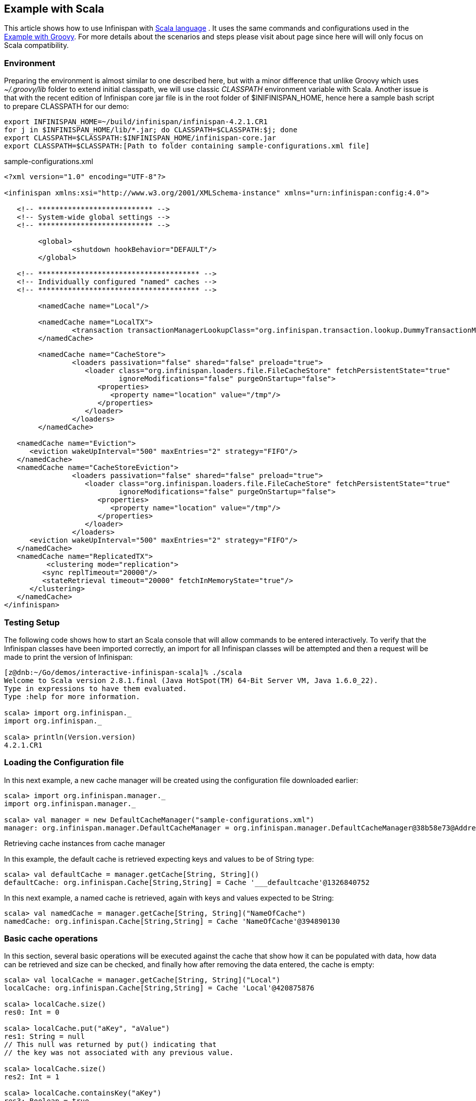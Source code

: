 ==  Example with Scala
This article shows how to use Infinispan with link:$$http://www.scala-lang.org/$$[Scala language] . It uses the same commands and configurations used in the <<_example_with_groovy, Example with Groovy>>. For more details about the scenarios and steps please visit about page since here will will only focus on Scala compatibility. 

=== Environment
Preparing the environment is almost similar to one described here, but with a minor difference that unlike Groovy which uses _$$~/.groovy/lib$$_ folder to extend initial classpath, we will use classic _CLASSPATH_ environment variable with Scala. Another issue is that with the recent edition of Infinispan core jar file is in the root folder of $INIFINISPAN_HOME, hence here a sample bash script to prepare CLASSPATH for our demo: 


----
export INFINISPAN_HOME=~/build/infinispan/infinispan-4.2.1.CR1
for j in $INFINISPAN_HOME/lib/*.jar; do CLASSPATH=$CLASSPATH:$j; done
export CLASSPATH=$CLASSPATH:$INFINISPAN_HOME/infinispan-core.jar
export CLASSPATH=$CLASSPATH:[Path to folder containing sample-configurations.xml file]
----

.sample-configurations.xml
[source,xml]
----
<?xml version="1.0" encoding="UTF-8"?>

<infinispan xmlns:xsi="http://www.w3.org/2001/XMLSchema-instance" xmlns="urn:infinispan:config:4.0">

   <!-- *************************** -->
   <!-- System-wide global settings -->
   <!-- *************************** -->

	<global>
   		<shutdown hookBehavior="DEFAULT"/>
	</global>

   <!-- ************************************** -->
   <!-- Individually configured "named" caches -->
   <!-- ************************************** -->

	<namedCache name="Local"/>
	
   	<namedCache name="LocalTX">
		<transaction transactionManagerLookupClass="org.infinispan.transaction.lookup.DummyTransactionManagerLookup"/>
	</namedCache>
	
	<namedCache name="CacheStore">
		<loaders passivation="false" shared="false" preload="true">
		   <loader class="org.infinispan.loaders.file.FileCacheStore" fetchPersistentState="true"
		           ignoreModifications="false" purgeOnStartup="false">
		      <properties>
		         <property name="location" value="/tmp"/>
		      </properties>
		   </loader>
		</loaders>
   	</namedCache>

   <namedCache name="Eviction">
      <eviction wakeUpInterval="500" maxEntries="2" strategy="FIFO"/>
   </namedCache>
   <namedCache name="CacheStoreEviction">
		<loaders passivation="false" shared="false" preload="true">
		   <loader class="org.infinispan.loaders.file.FileCacheStore" fetchPersistentState="true"
		           ignoreModifications="false" purgeOnStartup="false">
		      <properties>
		         <property name="location" value="/tmp"/>
		      </properties>
		   </loader>
		</loaders>
      <eviction wakeUpInterval="500" maxEntries="2" strategy="FIFO"/>
   </namedCache>
   <namedCache name="ReplicatedTX">
  	  <clustering mode="replication">
         <sync replTimeout="20000"/>
         <stateRetrieval timeout="20000" fetchInMemoryState="true"/>
      </clustering>
   </namedCache>
</infinispan>
----


=== Testing Setup
The following code shows how to start an Scala console that will allow commands to be entered interactively. To verify that the Infinispan classes have been imported correctly, an import for all Infinispan classes will be attempted and then a request will be made to print the version of Infinispan:


----
[z@dnb:~/Go/demos/interactive-infinispan-scala]% ./scala
Welcome to Scala version 2.8.1.final (Java HotSpot(TM) 64-Bit Server VM, Java 1.6.0_22).
Type in expressions to have them evaluated.
Type :help for more information.

scala> import org.infinispan._
import org.infinispan._

scala> println(Version.version)
4.2.1.CR1


----

=== Loading the Configuration file

In this next example, a new cache manager will be created using the configuration file downloaded earlier:


----
scala> import org.infinispan.manager._                                   
import org.infinispan.manager._

scala> val manager = new DefaultCacheManager("sample-configurations.xml")
manager: org.infinispan.manager.DefaultCacheManager = org.infinispan.manager.DefaultCacheManager@38b58e73@Address:null

----

Retrieving cache instances from cache manager

In this example, the default cache is retrieved expecting keys and values to be of String type:


----
scala> val defaultCache = manager.getCache[String, String]()
defaultCache: org.infinispan.Cache[String,String] = Cache '___defaultcache'@1326840752

----

In this next example, a named cache is retrieved, again with keys and values expected to be String:


----
scala> val namedCache = manager.getCache[String, String]("NameOfCache")
namedCache: org.infinispan.Cache[String,String] = Cache 'NameOfCache'@394890130
----

[[sid-68355111_InfinispanwithScala-Basiccacheoperations]]


=== Basic cache operations

In this section, several basic operations will be executed against the cache that show how it can be populated with data, how data can be retrieved and size can be checked, and finally how after removing the data entered, the cache is empty:


----
scala> val localCache = manager.getCache[String, String]("Local")
localCache: org.infinispan.Cache[String,String] = Cache 'Local'@420875876

scala> localCache.size()
res0: Int = 0

scala> localCache.put("aKey", "aValue")
res1: String = null
// This null was returned by put() indicating that 
// the key was not associated with any previous value.

scala> localCache.size()
res2: Int = 1

scala> localCache.containsKey("aKey")
res3: Boolean = true

scala> localCache.get("aKey")
res4: String = aValue

scala> localCache.size()
res5: Int = 1

scala> localCache.remove("aKey")
res6: String = aValue

scala> localCache.isEmpty()
res7: Boolean = true
----

=== Basic cache operations with TTL

When a cache entry is stored, a maximum lifespan for the entry can be provided. So, when that time is exceeded, the entry will dissapear from the cache:


----
scala> localCache.put("bKey", "bValue")
res8: String = null

scala> import java.util.concurrent.TimeUnit
import java.util.concurrent.TimeUnit

scala> localCache.put("timedKey", "timedValue", 1000, TimeUnit.MILLISECONDS)
res9: String = null

scala> localCache.size()
res10: Int = 2

scala> localCache.get("timedKey")
res11: String = null

scala> localCache.size()
res12: Int = 1
----

=== Cache restarts

When caches are local and not configured with a persistent store, restarting them means that the data is gone. To avoid this issue you can either configure caches to be clustered so that if one cache dissapears, the data is not completely gone, or configure the cache with a persistent cache store. The latter option will be explained later on.


----
scala> localCache.size()
res13: Int = 1

scala> localCache.stop()

scala> localCache.start()

scala> localCache.size()
res16: Int = 0
----

=== Transactional cache operations

Infinispan caches can be operated within a transaction, in such way that operations can be grouped in order to be executed atomically. The key thing to understand about transactions is that within the transactions changes are visible, but to other non-transactional operations, or other transactions, these are not visible until the transaction is committed. The following example shows how within a transaction an entry can be stored but outside the transaction, this modification is not yet visible, and that once the transaction is committed, the modification is visible to all:


----
scala> import javax.transaction.TransactionManager
import javax.transaction.TransactionManager

scala> val localTxCache = manager.getCache[String, String]("LocalTX")
localTxCache: org.infinispan.Cache[String,String] = Cache 'LocalTX'@955386212

scala> val tm = localTxCache.getAdvancedCache().getTransactionManager()
tm: javax.transaction.TransactionManager = org.infinispan.transaction.tm.DummyTransactionManager@81ee8c1

scala> tm.begin()

scala> localTxCache.put("key1", "value1")
res1: String = null

scala> localTxCache.size()
res2: Int = 1

scala> tm.suspend()
res3: javax.transaction.Transaction = DummyTransaction{xid=DummyXid{id=1}, status=0}

scala> localTxCache.size()
res4: Int = 0

scala> localTxCache.get("key1")
res5: String = null

scala> tm.resume(res3)

scala> localTxCache.size()
res7: Int = 1

scala> localTxCache.get("key1")
res8: String = value1

scala> tm.commit()

scala> localTxCache.size()
res10: Int = 1

scala> localTxCache.get("key1")
res11: String = value1

----

Note how this example shows a very interesting characteristic of the Scala console. Every operation's return value is stored in a temporary variable which can be referenced at a later stage, even if the user forgets to assign the result of a operation when the code was executed.

=== Persistent stored backed Cache operations

When a cache is backed by a persistent store, restarting the cache does not lead to data being lost. Upon restart, the cache can retrieve in lazy or prefetched fashion cache entries stored in the backend persistent store:


----
scala> val cacheWithStore = manager.getCache[String, String]("CacheStore")
cacheWithStore: org.infinispan.Cache[String,String] = Cache 'CacheStore'@2054925789

scala> cacheWithStore.put("storedKey", "storedValue")
res21: String = null

scala> localCache.put("storedKey", "storedValue")
res22: String = null

scala> cacheWithStore.stop()

scala> localCache.stop()

scala> cacheWithStore.start()

scala> localCache.start()

scala> localCache.get("storedKey")
res27: String = null

scala> cacheWithStore.size()
res28: Int = 1

scala> cacheWithStore.get("storedKey")
res29: String = storedValue

----

=== Operating against a size bounded cache

Infinispan caches can be configured with a max number of entries, so if this is exceeded certain cache entries are evicted from in-memory cache. Which cache entries get evicted is dependant on the eviction algorithm chosen. In this particular example, FIFO algorithm has been configured, so when a cache entry needs to be evicted, those stored first will go first:


----
scala> val evictionCache = manager.getCache[String, String]("Eviction")
evictionCache: org.infinispan.Cache[String,String] = Cache 'Eviction'@882725548

scala> evictionCache.put("key1", "value1")
res30: String = null

scala> evictionCache.put("key2", "value2")
res31: String = null

scala> evictionCache.put("key3", "value3")
res32: String = null

scala> evictionCache.size()
res33: Int = 2

scala> evictionCache.get("key3")
res34: String = value3

scala> evictionCache.get("key2")
res35: String = value2

scala> evictionCache.get("key1")
res36: String = null
----

=== Size bounded caches with persistent store

When caches configured with eviction are configured with a persistent store as well, when the cache exceeds certain size, apart from removing the corresponding cache entries from memory, these entries are stored in the persistent store. So, if they're requested by cache operations, these are retrieved from the cache store:


----
scala> val cacheStoreEvictionCache = manager.getCache[String, String]("CacheStoreEviction")
cacheStoreEvictionCache: org.infinispan.Cache[String,String] = Cache 'CacheStoreEviction'@367917752

scala> cacheStoreEvictionCache.put("cs1", "value1")
res37: String = null

scala> cacheStoreEvictionCache.put("cs2", "value2")
res38: String = null

scala> cacheStoreEvictionCache.put("cs3", "value3")
res39: String = null

scala> cacheStoreEvictionCache.size()
res40: Int = 2

scala> cacheStoreEvictionCache.get("cs3")
res41: String = value3

scala> cacheStoreEvictionCache.get("cs2")
res42: String = value2

scala> cacheStoreEvictionCache.get("cs1")
res43: String = value1

----

